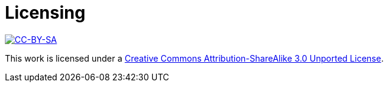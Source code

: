 [[licensing]]
[#appendix]
= Licensing =

image::media/ccbysa.png["CC-BY-SA",link="http://creativecommons.org/licenses/by-sa/3.0/"]

This work is licensed under a 
link:http://creativecommons.org/licenses/by-sa/3.0/[Creative 
Commons Attribution-ShareAlike 3.0 Unported License].


